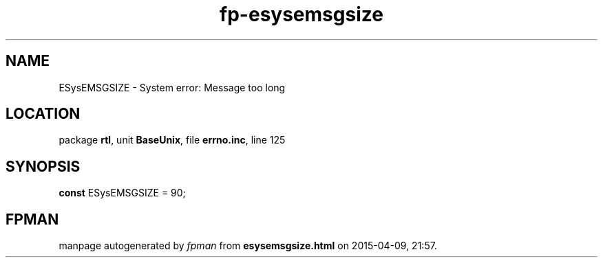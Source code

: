 .\" file autogenerated by fpman
.TH "fp-esysemsgsize" 3 "2014-03-14" "fpman" "Free Pascal Programmer's Manual"
.SH NAME
ESysEMSGSIZE - System error: Message too long
.SH LOCATION
package \fBrtl\fR, unit \fBBaseUnix\fR, file \fBerrno.inc\fR, line 125
.SH SYNOPSIS
\fBconst\fR ESysEMSGSIZE = 90;

.SH FPMAN
manpage autogenerated by \fIfpman\fR from \fBesysemsgsize.html\fR on 2015-04-09, 21:57.

